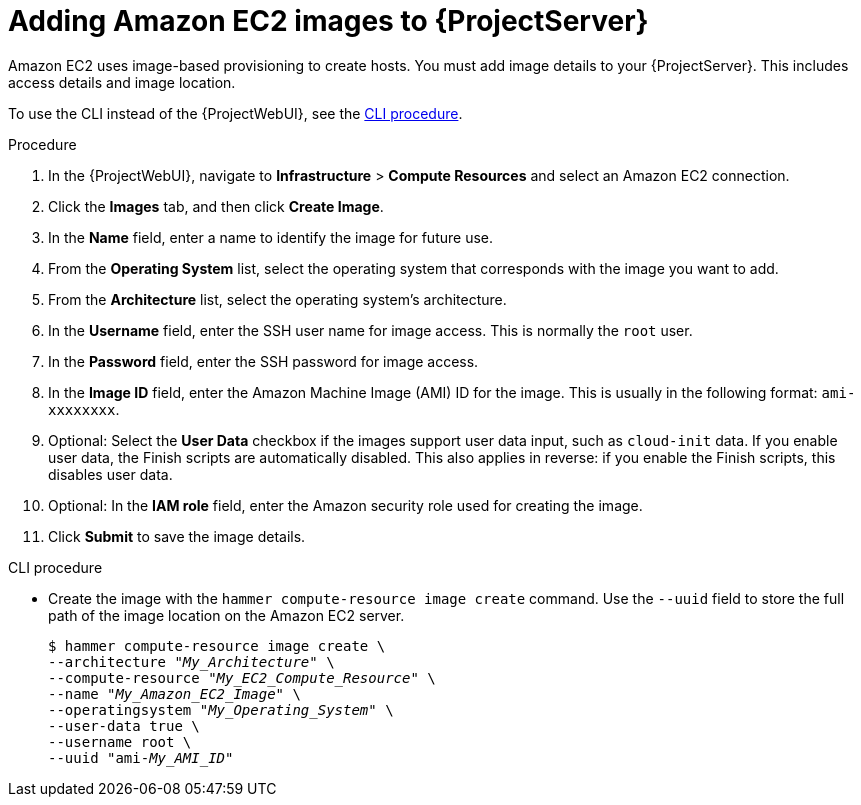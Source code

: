 :_mod-docs-content-type: PROCEDURE

[id="Adding_Amazon_EC2_Images_to_Server_{context}"]
= Adding Amazon EC2 images to {ProjectServer}

Amazon EC2 uses image-based provisioning to create hosts.
You must add image details to your {ProjectServer}.
This includes access details and image location.

To use the CLI instead of the {ProjectWebUI}, see the xref:cli-adding-amazon-ec2-images_{context}[].

.Procedure
. In the {ProjectWebUI}, navigate to *Infrastructure* > *Compute Resources* and select an Amazon EC2 connection.
. Click the *Images* tab, and then click *Create Image*.
. In the *Name* field, enter a name to identify the image for future use.
. From the *Operating System* list, select the operating system that corresponds with the image you want to add.
. From the *Architecture* list, select the operating system's architecture.
. In the *Username* field, enter the SSH user name for image access.
This is normally the `root` user.
. In the *Password* field, enter the SSH password for image access.
. In the *Image ID* field, enter the Amazon Machine Image (AMI) ID for the image.
This is usually in the following format: `ami-xxxxxxxx`.
. Optional: Select the *User Data* checkbox if the images support user data input, such as `cloud-init` data.
If you enable user data, the Finish scripts are automatically disabled.
This also applies in reverse: if you enable the Finish scripts, this disables user data.
. Optional: In the *IAM role* field, enter the Amazon security role used for creating the image.
. Click *Submit* to save the image details.

[id="cli-adding-amazon-ec2-images_{context}"]
.CLI procedure
* Create the image with the `hammer compute-resource image create` command.
Use the `--uuid` field to store the full path of the image location on the Amazon EC2 server.
+
[options="nowrap" subs="+quotes"]
----
$ hammer compute-resource image create \
--architecture "_My_Architecture_" \
--compute-resource "_My_EC2_Compute_Resource_" \
--name "_My_Amazon_EC2_Image_" \
--operatingsystem "_My_Operating_System_" \
--user-data true \
--username root \
--uuid "ami-_My_AMI_ID_"
----
